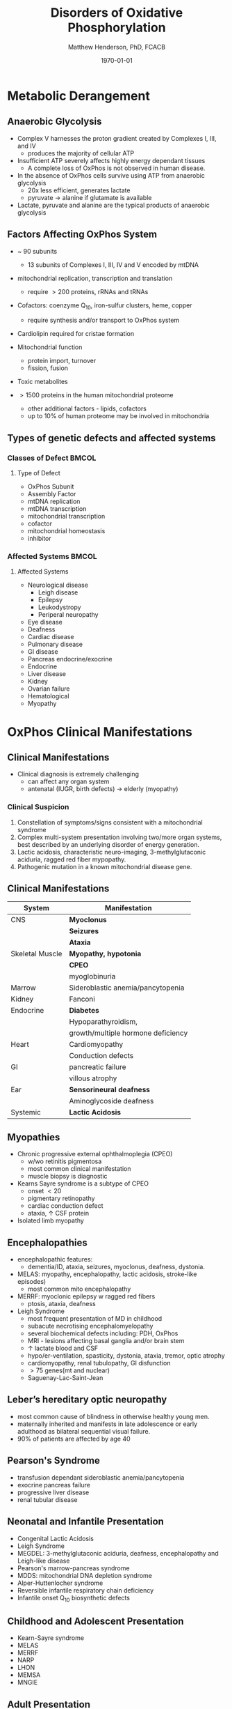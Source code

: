 #+TITLE: Disorders of Oxidative Phosphorylation
#+AUTHOR: Matthew Henderson, PhD, FCACB
#+DATE: \today

:PROPERTIES:
#+DRAWERS: PROPERTIES
#+LaTeX_CLASS: beamer
#+LaTeX_CLASS_OPTIONS: [presentation, smaller]
#+BEAMER_THEME: Hannover
#+BEAMER_COLOR_THEME: whale
#+COLUMNS: %40ITEM %10BEAMER_env(Env) %9BEAMER_envargs(Env Args) %4BEAMER_col(Col) %10BEAMER_extra(Extra)
#+OPTIONS: H:2 toc:nil ^:t
#+PROPERTY: header-args:R :session *R*
#+PROPERTY: header-args :cache no
#+PROPERTY: header-args :tangle yes
#+STARTUP: beamer
#+STARTUP: overview
#+STARTUP: hidestars
#+STARTUP: indent
# #+BEAMER_HEADER: \subtitle{Part 1: Maple Syrup Urine Diseas}
#+BEAMER_HEADER: \institute[NSO]{Newborn Screening Ontario | The University of Ottawa}
#+BEAMER_HEADER: \titlegraphic{\includegraphics[height=1cm,keepaspectratio]{../logos/NSO_logo.pdf}\includegraphics[height=1cm,keepaspectratio]{../logos/cheo-logo.png} \includegraphics[height=1cm,keepaspectratio]{../logos/UOlogoBW.eps}}
#+latex_header: \hypersetup{colorlinks,linkcolor=white,urlcolor=blue}
#+LaTeX_header: \usepackage{textpos}
#+LaTeX_header: \usepackage{textgreek}
#+LaTeX_header: \usepackage[version=4]{mhchem}
#+LaTeX_header: \usepackage{chemfig}
#+LaTeX_header: \usepackage{siunitx}
#+LaTeX_header: \usepackage{gensymb}
#+LaTex_HEADER: \usepackage[usenames,dvipsnames]{xcolor}
#+LaTeX_HEADER: \usepackage[T1]{fontenc}
#+LaTeX_HEADER: \usepackage{lmodern}
#+LaTeX_HEADER: \usepackage{verbatim}
#+LaTeX_HEADER: \usepackage{tikz}
#+LaTeX_HEADER: \usetikzlibrary{shapes.geometric,arrows,decorations.pathmorphing,backgrounds,positioning,fit,petri}
:END:

#+BEGIN_EXPORT LaTeX
%\logo{\includegraphics[width=1cm,height=1cm,keepaspectratio]{../logos/NSO_logo_small.pdf}~%
%    \includegraphics[width=1cm,height=1cm,keepaspectratio]{../logos/UOlogoBW.eps}%
%}n

\vspace{220pt}
\beamertemplatenavigationsymbolsempty
\setbeamertemplate{caption}[numbered]
\setbeamerfont{caption}{size=\tiny}
% \addtobeamertemplate{frametitle}{}{%
% \begin{textblock*}{100mm}(.85\textwidth,-1cm)
% \includegraphics[height=1cm,width=2cm]{cat}
% \end{textblock*}}
#+END_EXPORT 

* Metabolic Derangement
** Anaerobic Glycolysis
- Complex V harnesses the proton gradient created by Complexes I, III, and IV
  - produces the majority of cellular ATP
- Insufficient ATP severely affects highly energy dependant tissues
  - A complete loss of OxPhos is not observed in human disease.
- In the absence of OxPhos cells survive using ATP from anaerobic glycolysis
  - 20x less efficient, generates lactate
  - pyruvate \to alanine if glutamate is available 
- Lactate, pyruvate and alanine are the typical products of anaerobic glycolysis

** Factors Affecting OxPhos System

- ~ 90 subunits
  - 13 subunits of Complexes I, III, IV and V encoded by mtDNA
- mitochondrial replication, transcription and translation
  - require \gt 200 proteins, rRNAs and tRNAs
- Cofactors: coenzyme Q_{10}, iron-sulfur clusters, heme, copper
  - require synthesis and/or transport to OxPhos system
- Cardiolipin required for cristae formation
- Mitochondrial function
  - protein import, turnover
  - fission, fusion
- Toxic metabolites

- \gt 1500 proteins in the human mitochondrial proteome
  - other additional factors - lipids, cofactors
  - up to 10% of human proteome may be involved in mitochondria 

** Types of genetic defects and affected systems

*** Classes of Defect                                               :BMCOL:
:PROPERTIES:
:BEAMER_col: 0.5
:END:
**** Type of Defect
- OxPhos Subunit
- Assembly Factor
- mtDNA replication
- mtDNA transcription
- mitochondrial transcription
- cofactor
- mitochondrial homeostasis
- inhibitor

*** Affected Systems                                                :BMCOL:
:PROPERTIES:
:BEAMER_col: 0.5
:END:

**** Affected Systems
\scriptsize
- Neurological disease
  - \scriptsize Leigh disease
  - Epilepsy
  - Leukodystropy
  - Periperal neuropathy
- Eye disease
- Deafness
- Cardiac disease
- Pulmonary disease
- GI disease
- Pancreas endocrine/exocrine
- Endocrine
- Liver disease
- Kidney
- Ovarian failure
- Hematological
- Myopathy


* OxPhos Clinical Manifestations
** Clinical Manifestations
- Clinical diagnosis is extremely challenging
  - can affect any organ system
  - antenatal (IUGR, birth defects) \to elderly (myopathy)

*** Clinical Suspicion
1. Constellation of symptoms/signs consistent with a mitochondrial syndrome
2. Complex multi-system presentation involving two/more organ systems,
   best described by an underlying disorder of energy generation.
3. Lactic acidosis, characteristic neuro-imaging, 3-methylglutaconic
   aciduria, ragged red fiber mypopathy.
4. Pathogenic mutation in a known mitochondrial disease gene.

** Clinical Manifestations

| System          | Manifestation                      |
|-----------------+------------------------------------|
| CNS             | *Myoclonus*                        |
|                 | *Seizures*                         |
|                 | *Ataxia*                           |
| Skeletal Muscle | *Myopathy, hypotonia*              |
|                 | *CPEO*                             |
|                 | myoglobinuria                      |
| Marrow          | Sideroblastic anemia/pancytopenia  |
| Kidney          | Fanconi                            |
| Endocrine       | *Diabetes*                         |
|                 | Hypoparathyroidism,                |
|                 | growth/multiple hormone deficiency |
| Heart           | Cardiomyopathy                     |
|                 | Conduction defects                 |
| GI              | pancreatic failure                 |
|                 | villous atrophy                    |
| Ear             | *Sensorineural deafness*           |
|                 | Aminoglycoside deafness            |
| Systemic        | *Lactic Acidosis*                  |

** Myopathies

- Chronic progressive external ophthalmoplegia (CPEO)
  - w/wo retinitis pigmentosa
  - most common clinical manifestation
  - muscle biopsy is diagnostic
- Kearns Sayre syndrome is a subtype of CPEO
  - onset \lt 20
  - pigmentary retinopathy
  - cardiac conduction defect
  - ataxia, \uparrow CSF protein
- Isolated limb myopathy

** Encephalopathies 
- encephalopathic features:
  - dementia/ID, ataxia, seizures, myoclonus, deafness, dystonia.
- MELAS: myopathy, encephalopathy, lactic acidosis, stroke-like episodes)
  - most common mito encephalopathy
- MERRF: myoclonic epilepsy w ragged red fibers
  - ptosis, ataxia, deafness
- Leigh Syndrome
  - most frequent presentation of MD in childhood
  - subacute necrotising encephalomyelopathy
  - several biochemical defects including: PDH, OxPhos
  - MRI - lesions affecting basal ganglia and/or brain stem
  - \uparrow lactate blood and CSF
  - hypo/er-ventilation, spasticity, dystonia, ataxia, tremor, optic atrophy
  - cardiomyopathy, renal tubulopathy, GI disfunction
  - \gt 75 genes(mt and nuclear)
  - Saguenay-Lac-Saint-Jean

** Leber’s hereditary optic neuropathy
- most common cause of blindness in otherwise healthy young men.
- maternally inherited and manifests in late adolescence or early
  adulthood as bilateral sequential visual failure.
- 90% of patients are affected by age 40

** Pearson's Syndrome
- transfusion dependant sideroblastic anemia/pancytopenia
- exocrine pancreas failure
- progressive liver disease
- renal tubular disease

** Neonatal and Infantile Presentation
- Congenital Lactic Acidosis
- Leigh Syndrome
- MEGDEL: 3-methylglutaconic aciduria, deafness, encephalopathy and Leigh-like disease
- Pearson's marrow-pancreas syndrome
- MDDS: mitochondrial DNA depletion syndrome
- Alper-Huttenlocher syndrome
- Reversible infantile respiratory chain deficiency
- Infantile onset Q_{10} biosynthetic defects

** Childhood and Adolescent Presentation
- Kearn-Sayre syndrome
- MELAS
- MERRF
- NARP
- LHON
- MEMSA
- MNGIE

** Adult Presentation

- MIDD: maternally inherited diabetes and deafness

* Investigations
** Biochemistry
- blood lactate, CSF lactate
- L/P \uparrow at rest, \Uparrow after excercise
- renal tubular disfunction: urine anion gap, pH, serum K

** Imaging
- Cranial CT demonstrates cerebral and cerebellar atrophy in many encephalopathic patients
  - basal ganglia calcification may be seen in MELAS.
- Magnetic resonance imaging in MELAS-associated stroke reveals increased T2 weighted signals in the grey and white matter
- Symmetrical changes in the basal ganglia and brainstem are frequently observed in those with Leigh syndrome.

** Histology
- Muscle biopsy is diagnostic
  - occasional patients, with mitochondrial myopathy due to mtDNA mutations and those with LHON may have normal biopsies.
- Histochemical analysis typically reveals ragged red fibres on Gomori trichrome staining
- ragged red fibres reflect mitochondrial proliferation
- fibres stain strongly for succinate dehydrogenase
- fibres often stain negatively for COX (complex IV) in CPEO, KSS, or MERRF but positively in MELAS.
- Leigh syndrome patients may have no ragged red fibres and demonstrate COX-negative fibres only
** Molecular
  - no strict relation between phenotype and genotype.
  - mtDNA tRNA mutations are most common of the single base change abnormalities.
    - A3243G in the tRNA^{Leu(UUR)} gene is most frequently found in MELAS
    - G8344A in tRNA^{Lys} in MERRF.
    - Many other tRNA mutations have been associated with other clinical phenotypes.
  - The primary mutations associated with LHON (G11778A, G3460A,T14484C) are in complex I genes ND4, ND1, and ND6.
    - G11778A is by far the commonest and is found in over 50% of LHON families in the UK. 


